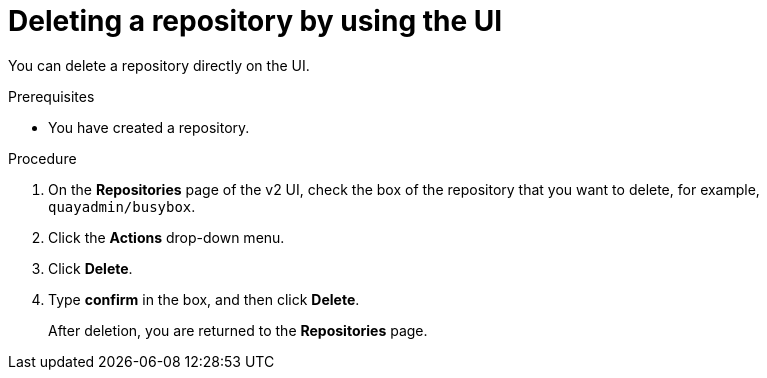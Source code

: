 
// module included in the following assemblies:

// * use_quay/master.adoc
// * quay_io/master.adoc

:_content-type: CONCEPT
[id="deleting-repository-v2"]
= Deleting a repository by using the UI

You can delete a repository directly on the UI.

.Prerequisites 

* You have created a repository. 

.Procedure

. On the *Repositories* page of the v2 UI, check the box of the repository that you want to delete, for example, `quayadmin/busybox`. 

. Click the *Actions* drop-down menu. 

. Click *Delete*. 

. Type *confirm* in the box, and then click *Delete*. 
+
After deletion, you are returned to the *Repositories* page. 